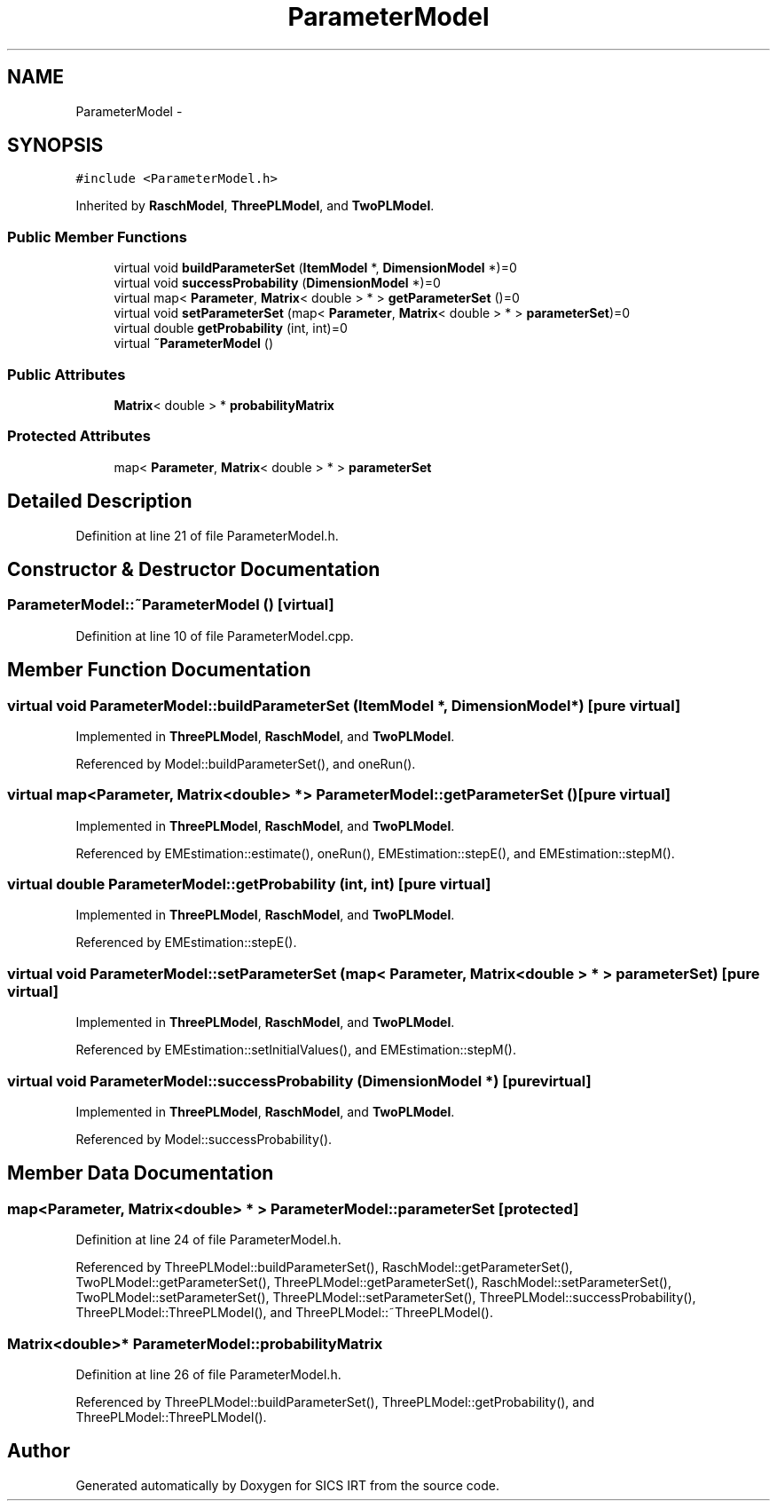 .TH "ParameterModel" 3 "Tue Sep 23 2014" "Version 1.00" "SICS IRT" \" -*- nroff -*-
.ad l
.nh
.SH NAME
ParameterModel \- 
.SH SYNOPSIS
.br
.PP
.PP
\fC#include <ParameterModel\&.h>\fP
.PP
Inherited by \fBRaschModel\fP, \fBThreePLModel\fP, and \fBTwoPLModel\fP\&.
.SS "Public Member Functions"

.in +1c
.ti -1c
.RI "virtual void \fBbuildParameterSet\fP (\fBItemModel\fP *, \fBDimensionModel\fP *)=0"
.br
.ti -1c
.RI "virtual void \fBsuccessProbability\fP (\fBDimensionModel\fP *)=0"
.br
.ti -1c
.RI "virtual map< \fBParameter\fP, \fBMatrix\fP< double > * > \fBgetParameterSet\fP ()=0"
.br
.ti -1c
.RI "virtual void \fBsetParameterSet\fP (map< \fBParameter\fP, \fBMatrix\fP< double > * > \fBparameterSet\fP)=0"
.br
.ti -1c
.RI "virtual double \fBgetProbability\fP (int, int)=0"
.br
.ti -1c
.RI "virtual \fB~ParameterModel\fP ()"
.br
.in -1c
.SS "Public Attributes"

.in +1c
.ti -1c
.RI "\fBMatrix\fP< double > * \fBprobabilityMatrix\fP"
.br
.in -1c
.SS "Protected Attributes"

.in +1c
.ti -1c
.RI "map< \fBParameter\fP, \fBMatrix\fP< double > * > \fBparameterSet\fP"
.br
.in -1c
.SH "Detailed Description"
.PP 
Definition at line 21 of file ParameterModel\&.h\&.
.SH "Constructor & Destructor Documentation"
.PP 
.SS "ParameterModel::~ParameterModel ()\fC [virtual]\fP"

.PP
Definition at line 10 of file ParameterModel\&.cpp\&.
.SH "Member Function Documentation"
.PP 
.SS "virtual void ParameterModel::buildParameterSet (\fBItemModel\fP *, \fBDimensionModel\fP *)\fC [pure virtual]\fP"

.PP
Implemented in \fBThreePLModel\fP, \fBRaschModel\fP, and \fBTwoPLModel\fP\&.
.PP
Referenced by Model::buildParameterSet(), and oneRun()\&.
.SS "virtual map<\fBParameter\fP, \fBMatrix\fP<double> *> ParameterModel::getParameterSet ()\fC [pure virtual]\fP"

.PP
Implemented in \fBThreePLModel\fP, \fBRaschModel\fP, and \fBTwoPLModel\fP\&.
.PP
Referenced by EMEstimation::estimate(), oneRun(), EMEstimation::stepE(), and EMEstimation::stepM()\&.
.SS "virtual double ParameterModel::getProbability (int, int)\fC [pure virtual]\fP"

.PP
Implemented in \fBThreePLModel\fP, \fBRaschModel\fP, and \fBTwoPLModel\fP\&.
.PP
Referenced by EMEstimation::stepE()\&.
.SS "virtual void ParameterModel::setParameterSet (map< \fBParameter\fP, \fBMatrix\fP< double > * > parameterSet)\fC [pure virtual]\fP"

.PP
Implemented in \fBThreePLModel\fP, \fBRaschModel\fP, and \fBTwoPLModel\fP\&.
.PP
Referenced by EMEstimation::setInitialValues(), and EMEstimation::stepM()\&.
.SS "virtual void ParameterModel::successProbability (\fBDimensionModel\fP *)\fC [pure virtual]\fP"

.PP
Implemented in \fBThreePLModel\fP, \fBRaschModel\fP, and \fBTwoPLModel\fP\&.
.PP
Referenced by Model::successProbability()\&.
.SH "Member Data Documentation"
.PP 
.SS "map<\fBParameter\fP, \fBMatrix\fP<double> * > ParameterModel::parameterSet\fC [protected]\fP"

.PP
Definition at line 24 of file ParameterModel\&.h\&.
.PP
Referenced by ThreePLModel::buildParameterSet(), RaschModel::getParameterSet(), TwoPLModel::getParameterSet(), ThreePLModel::getParameterSet(), RaschModel::setParameterSet(), TwoPLModel::setParameterSet(), ThreePLModel::setParameterSet(), ThreePLModel::successProbability(), ThreePLModel::ThreePLModel(), and ThreePLModel::~ThreePLModel()\&.
.SS "\fBMatrix\fP<double>* ParameterModel::probabilityMatrix"

.PP
Definition at line 26 of file ParameterModel\&.h\&.
.PP
Referenced by ThreePLModel::buildParameterSet(), ThreePLModel::getProbability(), and ThreePLModel::ThreePLModel()\&.

.SH "Author"
.PP 
Generated automatically by Doxygen for SICS IRT from the source code\&.
